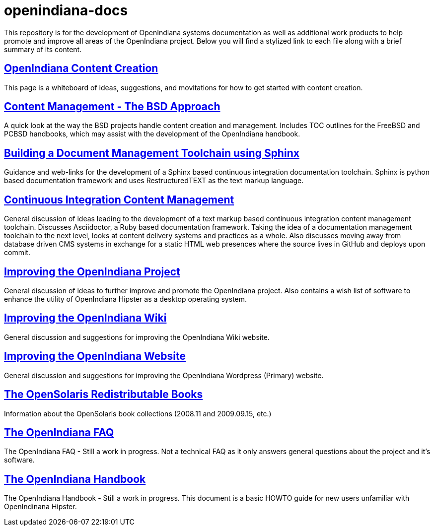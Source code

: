 // vim: set syntax=asciidoc:


= openindiana-docs

This repository is for the development of OpenIndiana systems documentation as well as additional work products to help promote and improve all areas of the OpenIndiana project.
Below you will find a stylized link to each file along with a brief summary of its content.


// OpenIndiana Content Creation
== http://gist.asciidoctor.org/?github-makruger/openindiana-docs//content_creation.adoc[OpenIndiana Content Creation]
This page is a whiteboard of ideas, suggestions, and movitations for how to get started with content creation.


// Content Management - The BSD Approach
== http://gist.asciidoctor.org/?github-makruger/openindiana-docs//bsd_content_creation.adoc[Content Management - The BSD Approach]
A quick look at the way the BSD projects handle content creation and management.
Includes TOC outlines for the FreeBSD and PCBSD handbooks, which may assist with the development of the OpenIndiana handbook.


// Building a Document Management Toolchain using Sphinx
== http://gist.asciidoctor.org/?github-makruger/openindiana-docs//sphinx_toolchain.adoc[Building a Document Management Toolchain using Sphinx]
Guidance and web-links for the development of a Sphinx based continuous integration documentation toolchain.
Sphinx is python based documentation framework and uses RestructuredTEXT as the text markup language.


// Continuous Integration Content Management
== http://gist.asciidoctor.org/?github-makruger/openindiana-docs//cicm_toolchain.adoc[Continuous Integration Content Management]
General discussion of ideas leading to the development of a text markup based continuous integration content management toolchain.
Discusses Asciidoctor, a Ruby based documentation framework.
Taking the idea of a documentation management toolchain to the next level, looks at content delivery systems and practices as a whole.
Also discusses moving away from database driven CMS systems in exchange for a static HTML web presences where the source lives in GitHub and deploys upon commit.


// Improving the OpenIndiana Project
== http://gist.asciidoctor.org/?github-makruger/openindiana-docs//project_improvements.adoc[Improving the OpenIndiana Project]
General discussion of ideas to further improve and promote the OpenIndiana project.
Also contains a wish list of software to enhance the utility of OpenIndiana Hipster as a desktop operating system.


// Improving the OpenIndiana Wiki]
== http://gist.asciidoctor.org/?github-makruger/openindiana-docs//wiki_improvements.adoc[Improving the OpenIndiana Wiki]
General discussion and suggestions for improving the OpenIndiana Wiki website.


// Improving the OpenIndiana Website]
== http://gist.asciidoctor.org/?github-makruger/openindiana-docs//website_improvements.adoc[Improving the OpenIndiana Website]
General discussion and suggestions for improving the OpenIndiana Wordpress (Primary) website.


// The OpenSolaris Redistributable Books
== http://gist.asciidoctor.org/?github-makruger/openindiana-docs//opensolaris_books.adoc[The OpenSolaris Redistributable Books]
Information about the OpenSolaris book collections (2008.11 and 2009.09.15, etc.)


// The OpenIndiana FAQ
== http://gist.asciidoctor.org/?github-makruger/openindiana-docs//openindiana_faq.adoc[The OpenIndiana FAQ]
The OpenIndiana FAQ - Still a work in progress.
Not a technical FAQ as it only answers general questions about the project and it's software.


// The OpenIndiana Handbook
== http://gist.asciidoctor.org/?github-makruger/openindiana-docs//openindiana_handbook.adoc[The OpenIndiana Handbook]
The OpenIndiana Handbook - Still a work in progress.
This document is a basic HOWTO guide for new users unfamiliar with OpenIndinana Hipster.



